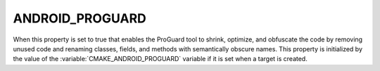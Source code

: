 ANDROID_PROGUARD
----------------

When this property is set to true that enables the ProGuard tool to shrink,
optimize, and obfuscate the code by removing unused code and renaming
classes, fields, and methods with semantically obscure names.
This property is initialized by the value of the
:variable:`CMAKE_ANDROID_PROGUARD` variable if it is set
when a target is created.
